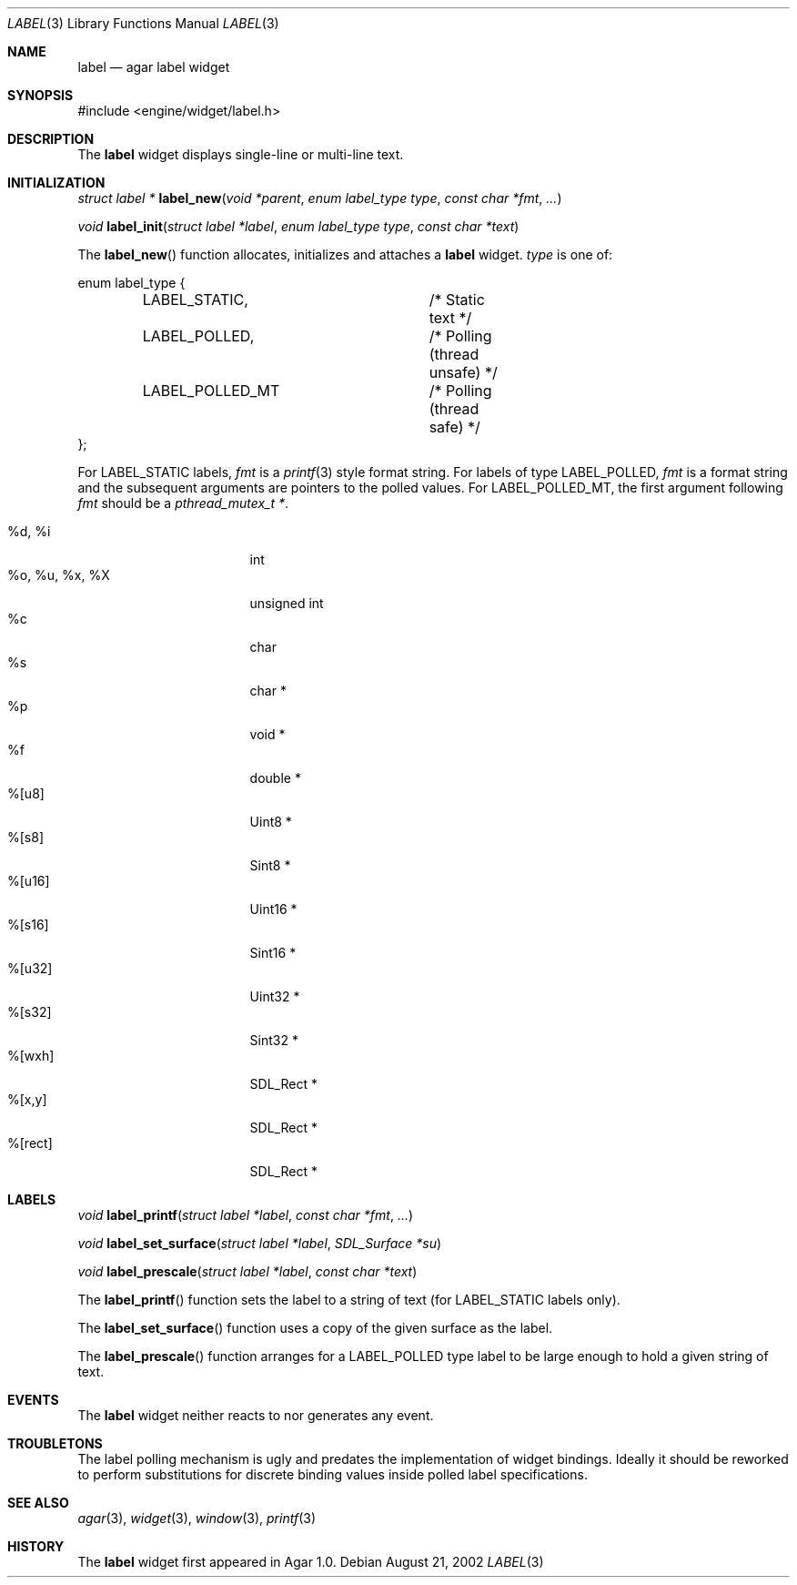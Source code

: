 .\"	$Csoft: label.3,v 1.22 2004/03/30 15:55:17 vedge Exp $
.\"
.\" Copyright (c) 2002, 2003, 2004 CubeSoft Communications, Inc.
.\" <http://www.csoft.org>
.\" All rights reserved.
.\"
.\" Redistribution and use in source and binary forms, with or without
.\" modification, are permitted provided that the following conditions
.\" are met:
.\" 1. Redistributions of source code must retain the above copyright
.\"    notice, this list of conditions and the following disclaimer.
.\" 2. Redistributions in binary form must reproduce the above copyright
.\"    notice, this list of conditions and the following disclaimer in the
.\"    documentation and/or other materials provided with the distribution.
.\" 
.\" THIS SOFTWARE IS PROVIDED BY THE AUTHOR ``AS IS'' AND ANY EXPRESS OR
.\" IMPLIED WARRANTIES, INCLUDING, BUT NOT LIMITED TO, THE IMPLIED
.\" WARRANTIES OF MERCHANTABILITY AND FITNESS FOR A PARTICULAR PURPOSE
.\" ARE DISCLAIMED. IN NO EVENT SHALL THE AUTHOR BE LIABLE FOR ANY DIRECT,
.\" INDIRECT, INCIDENTAL, SPECIAL, EXEMPLARY, OR CONSEQUENTIAL DAMAGES
.\" (INCLUDING BUT NOT LIMITED TO, PROCUREMENT OF SUBSTITUTE GOODS OR
.\" SERVICES; LOSS OF USE, DATA, OR PROFITS; OR BUSINESS INTERRUPTION)
.\" HOWEVER CAUSED AND ON ANY THEORY OF LIABILITY, WHETHER IN CONTRACT,
.\" STRICT LIABILITY, OR TORT (INCLUDING NEGLIGENCE OR OTHERWISE) ARISING
.\" IN ANY WAY OUT OF THE USE OF THIS SOFTWARE EVEN IF ADVISED OF THE
.\" POSSIBILITY OF SUCH DAMAGE.
.\"
.Dd August 21, 2002
.Dt LABEL 3
.Os
.ds vT Agar API Reference
.ds oS Agar 1.0
.Sh NAME
.Nm label
.Nd agar label widget
.Sh SYNOPSIS
.Bd -literal
#include <engine/widget/label.h>
.Ed
.Sh DESCRIPTION
The
.Nm
widget displays single-line or multi-line text.
.Sh INITIALIZATION
.nr nS 1
.Ft "struct label *"
.Fn label_new "void *parent" "enum label_type type" "const char *fmt" "..."
.Pp
.Ft "void"
.Fn label_init "struct label *label" "enum label_type type" "const char *text"
.nr nS 0
.Pp
The
.Fn label_new
function allocates, initializes and attaches a
.Nm
widget.
.Fa type
is one of:
.Bd -literal
enum label_type {
	LABEL_STATIC,		/* Static text */
	LABEL_POLLED,		/* Polling (thread unsafe) */
	LABEL_POLLED_MT		/* Polling (thread safe) */
};
.Ed
.Pp
For
.Dv LABEL_STATIC
labels,
.Fa fmt
is a
.Xr printf 3
style format string.
For labels of type
.Dv LABEL_POLLED ,
.Fa fmt
is a format string and the subsequent arguments are pointers to the polled
values.
For
.Dv LABEL_POLLED_MT ,
the first argument following
.Fa fmt
should be a
.Ft pthread_mutex_t * .
.Pp
.Bl -tag -compact -width "%o, %u, %x, %X "
.It %d, %i
int
.It %o, %u, %x, %X
unsigned int
.It %c
char
.It %s
char *
.It %p
void *
.It %f
double *
.It %[u8]
Uint8 *
.It %[s8]
Sint8 *
.It %[u16]
Uint16 *
.It %[s16]
Sint16 *
.It %[u32]
Uint32 *
.It %[s32]
Sint32 *
.It %[wxh]
SDL_Rect *
.It %[x,y]
SDL_Rect *
.It %[rect]
SDL_Rect *
.El
.Sh LABELS
.nr nS 1
.Ft void
.Fn label_printf "struct label *label" "const char *fmt" "..."
.Pp
.Ft void
.Fn label_set_surface "struct label *label" "SDL_Surface *su"
.Pp
.Ft void
.Fn label_prescale "struct label *label" "const char *text"
.nr nS 0
.Pp
The
.Fn label_printf
function sets the label to a string of text (for
.Dv LABEL_STATIC
labels only).
.Pp
The
.Fn label_set_surface
function uses a copy of the given surface as the label.
.Pp
The
.Fn label_prescale
function arranges for a
.Dv LABEL_POLLED
type label to be large enough to hold a given string of text.
.Sh EVENTS
The
.Nm
widget neither reacts to nor generates any event.
.Pp
.Sh TROUBLETONS
The label polling mechanism is ugly and predates the implementation of widget
bindings.
Ideally it should be reworked to perform substitutions for discrete binding
values inside polled label specifications.
.Sh SEE ALSO
.Xr agar 3 ,
.Xr widget 3 ,
.Xr window 3 ,
.Xr printf 3
.Sh HISTORY
The
.Nm
widget first appeared in Agar 1.0.
